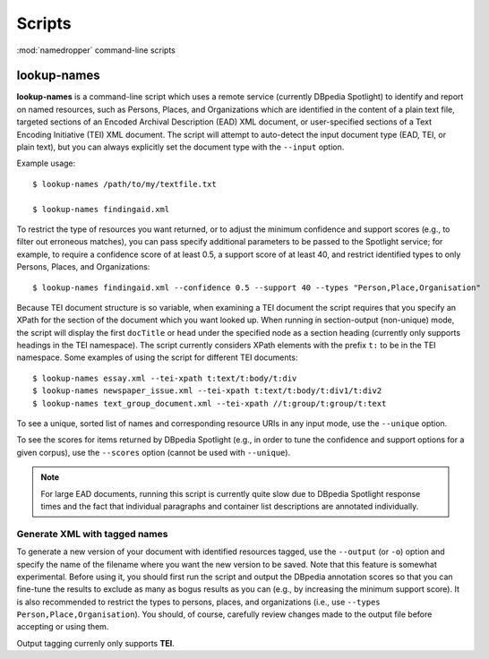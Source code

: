 Scripts
=======

:mod:`namedropper` command-line scripts

lookup-names
------------

**lookup-names** is a command-line script which uses a remote service
(currently DBpedia Spotlight) to identify and report on named resources, such
as Persons, Places, and Organizations which are identified in the content of a
plain text file, targeted sections of an Encoded Archival Description (EAD)
XML document, or user-specified sections of a Text Encoding Initiative (TEI)
XML document.  The script will attempt to auto-detect the input document type
(EAD, TEI, or plain text), but you can always explicitly set the document type
with the ``--input`` option.

Example usage::

  $ lookup-names /path/to/my/textfile.txt

  $ lookup-names findingaid.xml

To restrict the type of resources you want returned, or to adjust the minimum
confidence and support scores (e.g., to filter out erroneous matches), you can
pass specify additional parameters to be passed to the Spotlight service; for
example, to require a confidence score of at least 0.5, a support score of at
least 40, and restrict identified types to only Persons, Places, and
Organizations::

  $ lookup-names findingaid.xml --confidence 0.5 --support 40 --types "Person,Place,Organisation"

Because TEI document structure is so variable, when examining a TEI document
the script requires that you specify an XPath for the section of the document
which you want looked up.  When running in section-output (non-unique) mode,
the script will display the first ``docTitle`` or ``head`` under the specified
node as a section heading (currently only supports headings in the TEI
namespace).  The script currently considers XPath elements with the prefix
``t:`` to be in the TEI namespace.  Some examples of using the script for
different TEI documents::

  $ lookup-names essay.xml --tei-xpath t:text/t:body/t:div
  $ lookup-names newspaper_issue.xml --tei-xpath t:text/t:body/t:div1/t:div2
  $ lookup-names text_group_document.xml --tei-xpath //t:group/t:group/t:text

To see a unique, sorted list of names and corresponding resource URIs in any
input mode, use the ``--unique`` option.

To see the scores for items returned by DBpedia Spotlight (e.g., in order to
tune the confidence and support options for a given corpus), use the
``--scores`` option (cannot be used with ``--unique``).

.. Note::

  For large EAD documents, running this script is currently quite slow due to
  DBpedia Spotlight response times and the fact that individual paragraphs and
  container list descriptions are annotated individually.


Generate XML with tagged names
^^^^^^^^^^^^^^^^^^^^^^^^^^^^^^

To generate a new version of your document with identified resources tagged,
use the ``--output`` (or ``-o``) option and specify the name of the filename
where you want the new version to be saved.  Note that this feature is
somewhat experimental.  Before using it, you should first run the script and
output the DBpedia annotation scores so that you can fine-tune the results to
exclude as many as bogus results as you can (e.g., by increasing the minimum
support score).  It is also recommended to restrict the types to persons,
places, and organizations (i.e., use ``--types Person,Place,Organisation``).
You should, of course, carefully review changes made to the output file before
accepting or using them.

Output tagging currenly only supports **TEI**.


